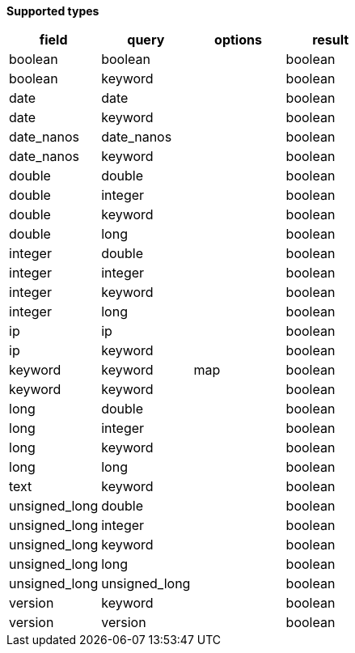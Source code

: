 // This is generated by ESQL's AbstractFunctionTestCase. Do no edit it. See ../README.md for how to regenerate it.

*Supported types*

[%header.monospaced.styled,format=dsv,separator=|]
|===
field | query | options | result
boolean | boolean | | boolean
boolean | keyword | | boolean
date | date | | boolean
date | keyword | | boolean
date_nanos | date_nanos | | boolean
date_nanos | keyword | | boolean
double | double | | boolean
double | integer | | boolean
double | keyword | | boolean
double | long | | boolean
integer | double | | boolean
integer | integer | | boolean
integer | keyword | | boolean
integer | long | | boolean
ip | ip | | boolean
ip | keyword | | boolean
keyword | keyword | map | boolean
keyword | keyword | | boolean
long | double | | boolean
long | integer | | boolean
long | keyword | | boolean
long | long | | boolean
text | keyword | | boolean
unsigned_long | double | | boolean
unsigned_long | integer | | boolean
unsigned_long | keyword | | boolean
unsigned_long | long | | boolean
unsigned_long | unsigned_long | | boolean
version | keyword | | boolean
version | version | | boolean
|===
